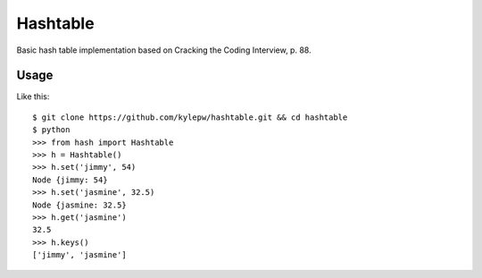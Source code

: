 =========
Hashtable
=========
Basic hash table implementation based on Cracking the Coding Interview, p. 88.

Usage
-----
Like this: ::

    $ git clone https://github.com/kylepw/hashtable.git && cd hashtable
    $ python
    >>> from hash import Hashtable
    >>> h = Hashtable()
    >>> h.set('jimmy', 54)
    Node {jimmy: 54}
    >>> h.set('jasmine', 32.5)
    Node {jasmine: 32.5}
    >>> h.get('jasmine')
    32.5
    >>> h.keys()
    ['jimmy', 'jasmine']


